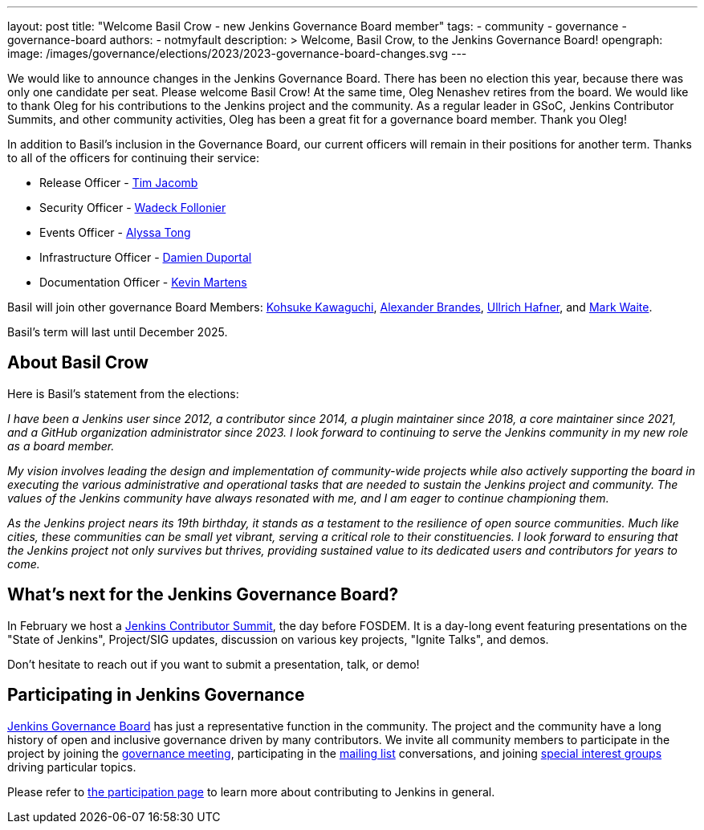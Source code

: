 ---
layout: post
title: "Welcome Basil Crow - new Jenkins Governance Board member"
tags:
- community
- governance
- governance-board
authors:
- notmyfault
description: >
  Welcome, Basil Crow, to the Jenkins Governance Board!
opengraph:
  image: /images/governance/elections/2023/2023-governance-board-changes.svg
---

We would like to announce changes in the Jenkins Governance Board.
There has been no election this year, because there was only one candidate per seat.
Please welcome Basil Crow!
At the same time, Oleg Nenashev retires from the board. We would like to thank Oleg for his contributions to the Jenkins project and the community.
As a regular leader in GSoC, Jenkins Contributor Summits, and other community activities, Oleg has been a great fit for a governance board member.
Thank you Oleg!

In addition to Basil's inclusion in the Governance Board, our current officers will remain in their positions for another term.
Thanks to all of the officers for continuing their service:

* Release Officer - link:/blog/authors/timja[Tim Jacomb]
* Security Officer - link:/blog/authors/wadeck[Wadeck Follonier]
* Events Officer - link:/blog/authors/alyssat[Alyssa Tong]
* Infrastructure Officer - link:blog/authors/dduportal[Damien Duportal]
* Documentation Officer - link:/blog/authors/kmartens27[Kevin Martens]

Basil will join other governance Board Members:
link:/blog/authors/kohsuke[Kohsuke Kawaguchi],
link:/blog/authors/notmyfault[Alexander Brandes],
link:/blog/authors/uhafner[Ullrich Hafner], and
link:/blog/authors/markewaite[Mark Waite].

Basil's term will last until December 2025.

== About Basil Crow

Here is Basil's statement from the elections:

_I have been a Jenkins user since 2012, a contributor since 2014, a
plugin maintainer since 2018, a core maintainer since 2021, and a
GitHub organization administrator since 2023. I look forward to
continuing to serve the Jenkins community in my new role as a board
member._

_My vision involves leading the design and implementation of
community-wide projects while also actively supporting the board in
executing the various administrative and operational tasks that are
needed to sustain the Jenkins project and community. The values of the
Jenkins community have always resonated with me, and I am eager to
continue championing them._

_As the Jenkins project nears its 19th birthday, it stands as a
testament to the resilience of open source communities. Much like
cities, these communities can be small yet vibrant, serving a critical
role to their constituencies. I look forward to ensuring that the
Jenkins project not only survives but thrives, providing sustained
value to its dedicated users and contributors for years to come._

== What's next for the Jenkins Governance Board?

In February we host a link:/blog/2023/11/10/Jenkins-Contributor-Summit-in-Brussels/[Jenkins Contributor Summit], the day before FOSDEM.
It is a day-long event featuring presentations on the "State of Jenkins", Project/SIG updates, discussion on various key projects, "Ignite Talks", and demos.

Don’t hesitate to reach out if you want to submit a presentation, talk, or demo!

== Participating in Jenkins Governance

link:/project/board/[Jenkins Governance Board] has just a representative function in the community.
The project and the community have a long history of open and inclusive governance driven by many contributors.
We invite all community members to participate in the project by joining the
link:/project/governance-meeting/[governance meeting],
participating in the link:/mailing-lists[mailing list] conversations,
and joining link:/sigs[special interest groups] driving particular topics.

Please refer to link:/participate[the participation page] to learn more about contributing to Jenkins in general.
